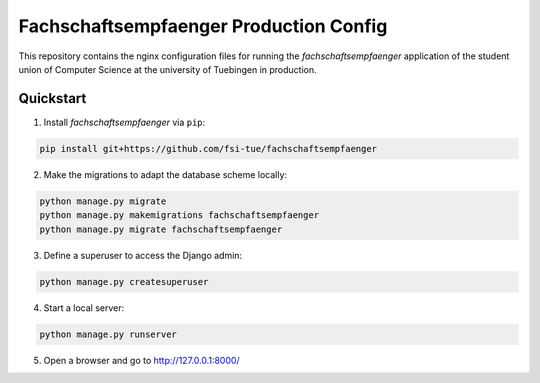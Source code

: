 =======================================
Fachschaftsempfaenger Production Config
=======================================

.. image:: https://img.shields.io/github/license/fsi-tue/fse-production.svg
    :target: https://github.com/fsi-tue/fse-production/blob/master/LICENSE.txt

.. image:: https://img.shields.io/badge/python-3-green.svg
    :target: https://www.python.org/

.. image:: https://img.shields.io/badge/django-2.0-green.svg
    :target: https://www.djangoproject.com/

This repository contains the nginx configuration files for running the
*fachschaftsempfaenger* application of the student union of Computer Science at
the university of Tuebingen in production.

Quickstart
==========

1. Install *fachschaftsempfaenger* via ``pip``:

.. code-block:: bash

    pip install git+https://github.com/fsi-tue/fachschaftsempfaenger

2. Make the migrations to adapt the database scheme locally:

.. code-block:: bash

    python manage.py migrate
    python manage.py makemigrations fachschaftsempfaenger
    python manage.py migrate fachschaftsempfaenger


3. Define a superuser to access the Django admin:

.. code-block:: bash

    python manage.py createsuperuser


4. Start a local server:

.. code-block:: bash

    python manage.py runserver

5. Open a browser and go to http://127.0.0.1:8000/

